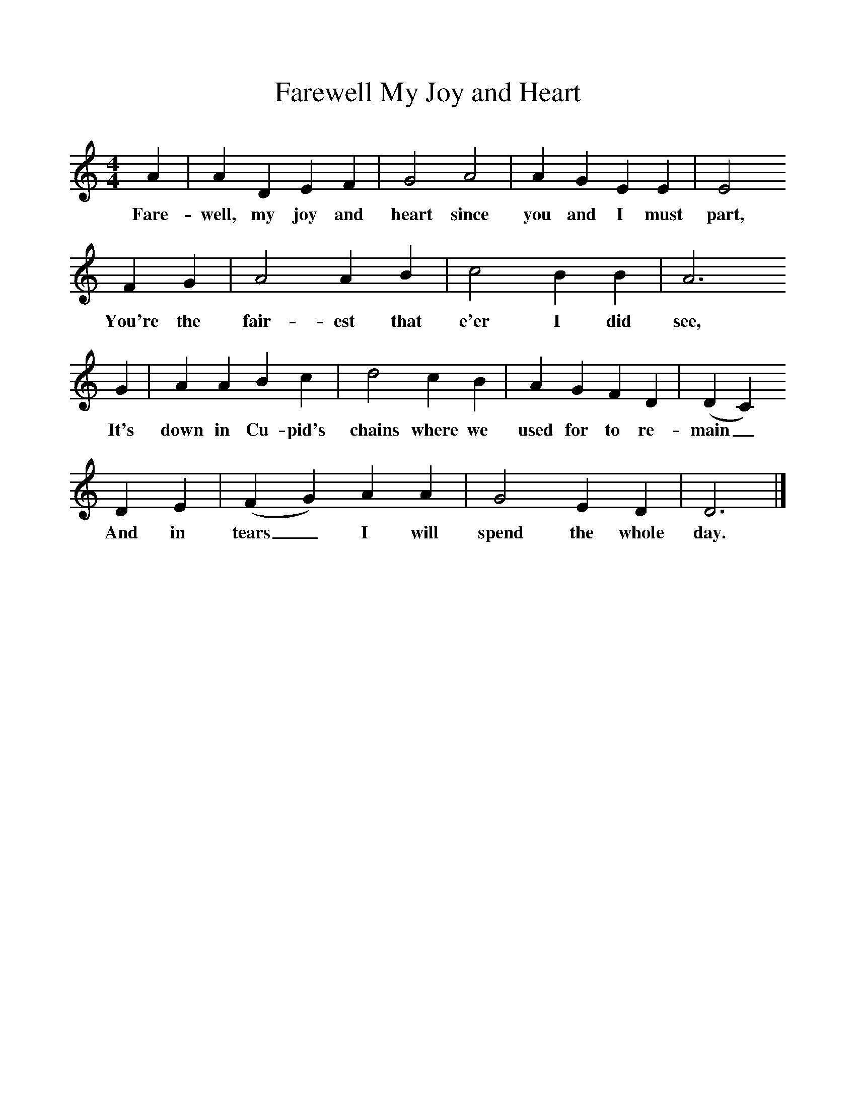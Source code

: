 %%scale 1
X:1
T:Farewell My Joy and Heart
F:http://www.folkinfo.org/songs
B:A Dorset Book of Folk Songs, EFDSS, 1958
S:J Baker, Bere Regis
M:4/4     %Meter
L:1/8     %
K:AAeo
A2 |A2 D2 E2 F2 |G4 A4 |A2 G2 E2 E2 | E4 
w:Fare-well, my joy and heart since you and I must  part,
F2 G2 |A4 A2 B2 |c4 B2 B2 |A6 
w: You're the fair-est that e'er I did see, 
G2 |A2 A2 B2 c2 |d4 c2 B2 |A2 G2 F2 D2 |(D2C2) 
w:It's down in Cu-pid's chains where we used for to re-main_ 
D2 E2 |(F2G2) A2 A2 |G4 E2 D2 |D6  |]
w:And in tears_ I will spend the whole day. 
